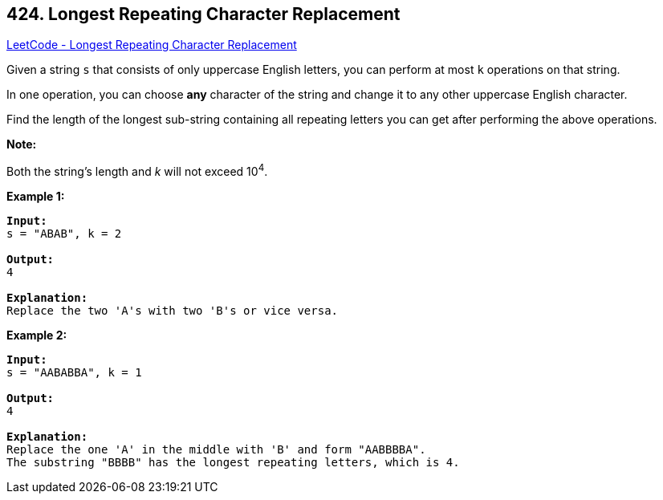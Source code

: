 == 424. Longest Repeating Character Replacement

https://leetcode.com/problems/longest-repeating-character-replacement/[LeetCode - Longest Repeating Character Replacement]

Given a string `s` that consists of only uppercase English letters, you can perform at most `k` operations on that string.

In one operation, you can choose *any* character of the string and change it to any other uppercase English character.

Find the length of the longest sub-string containing all repeating letters you can get after performing the above operations.

*Note:*


Both the string's length and _k_ will not exceed 10^4^.

*Example 1:*

[subs="verbatim,quotes"]
----
*Input:*
s = "ABAB", k = 2

*Output:*
4

*Explanation:*
Replace the two 'A's with two 'B's or vice versa.
----

 

*Example 2:*

[subs="verbatim,quotes"]
----
*Input:*
s = "AABABBA", k = 1

*Output:*
4

*Explanation:*
Replace the one 'A' in the middle with 'B' and form "AABBBBA".
The substring "BBBB" has the longest repeating letters, which is 4.
----

 

